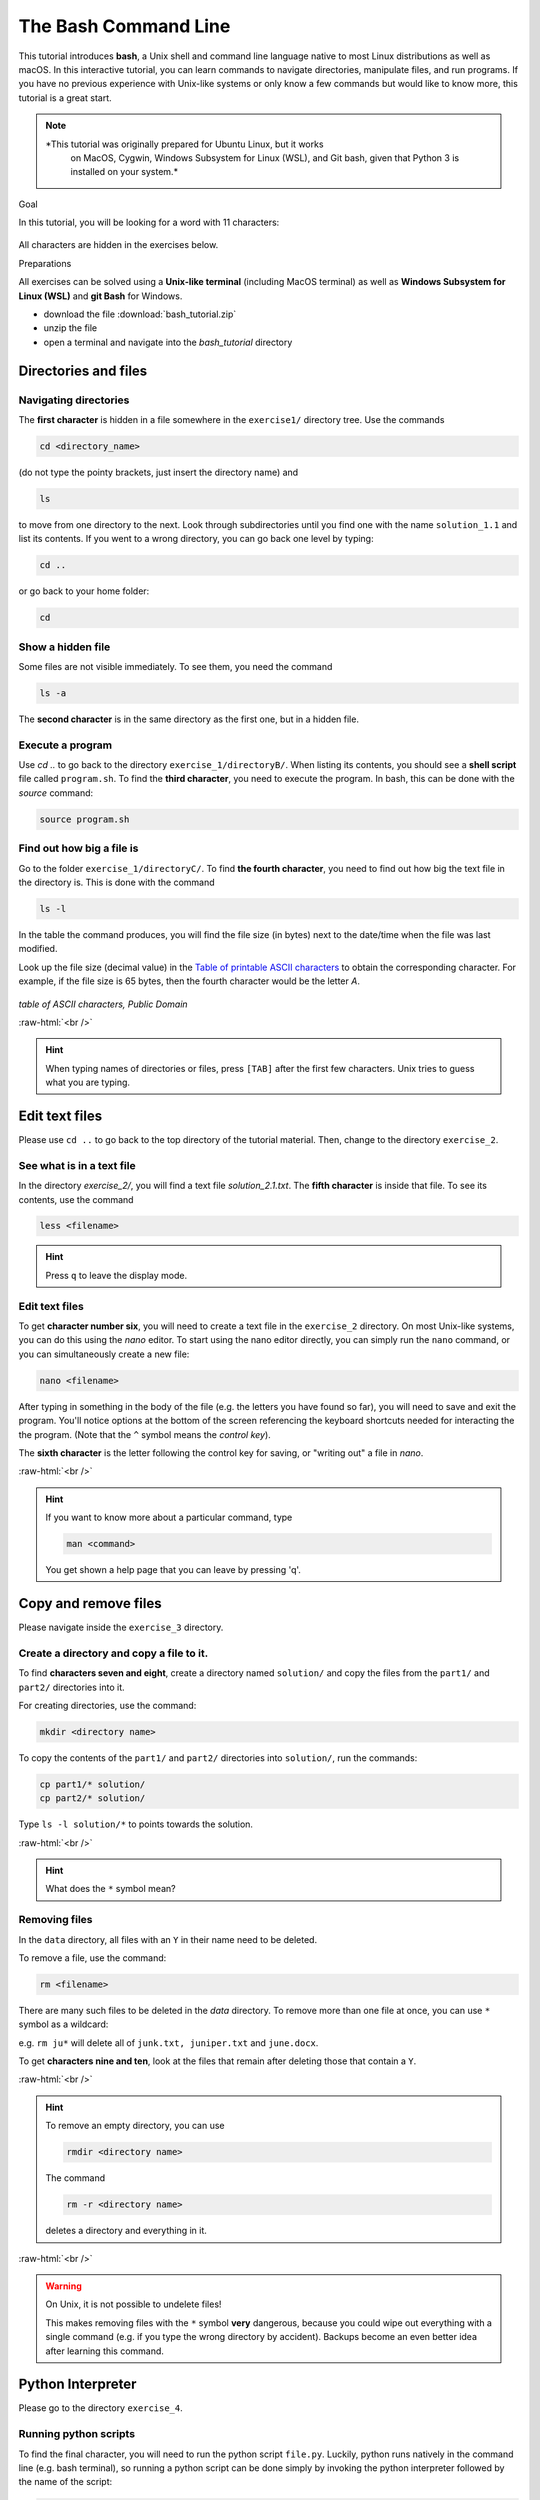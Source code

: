 .. role:: raw-html(raw)
    :format: html

The Bash Command Line
=====================

This tutorial introduces **bash**, a Unix shell and command line language
native to most Linux distributions as well as macOS. In this interactive
tutorial, you can learn commands to navigate directories,
manipulate files, and run programs.
If you have no previous experience with Unix-like systems or only know
a few commands but would like to know more, this tutorial is a great start.

.. note::

   *This tutorial was originally prepared for Ubuntu Linux, but it works
    on MacOS, Cygwin, Windows Subsystem for Linux (WSL), and Git bash,
    given that Python 3 is installed on your system.*

.. container:: banner linux

   Goal

In this tutorial, you will be looking for a word with 11 characters:

.. figure:: images/solution.png
   :alt: solution.png

All characters are hidden in the exercises below.

.. container:: banner linux

   Preparations

All exercises can be solved using a **Unix-like terminal** (including MacOS terminal)
as well as **Windows Subsystem for Linux (WSL)** and **git Bash** for Windows.

-  download the file :download:`bash_tutorial.zip`
-  unzip the file
-  open a terminal and navigate into the *bash_tutorial* directory

.. figure:: images/preparations.png

Directories and files
+++++++++++++++++++++

Navigating directories
---------------------------

The **first character** is hidden in a file somewhere in the ``exercise1/``
directory tree. Use the commands

.. code:: bash

    cd <directory_name>

(do not type the pointy brackets, just insert the directory name) and

.. code:: bash

    ls

to move from one directory to the next. Look through subdirectories
until you find one with the name ``solution_1.1`` and list its contents.
If you went to a wrong directory, you can go back one level by typing:

.. code:: bash

    cd ..

or go back to your home folder:

.. code:: bash

    cd

Show a hidden file
-----------------------

Some files are not visible immediately. To see them, you need the
command

.. code:: bash

    ls -a

The **second character** is in the same directory as the first one, but
in a hidden file.

Execute a program
----------------------

Use `cd ..` to go back to the directory ``exercise_1/directoryB/``. When
listing its contents, you should see a **shell script** file called ``program.sh``.
To find the **third character**, you need to execute the program.
In bash, this can be done with the `source` command:

.. code:: bash

    source program.sh

Find out how big a file is
-------------------------------

Go to the folder ``exercise_1/directoryC/``. To find **the fourth
character**, you need to find out how big the text file in the directory
is. This is done with the command

.. code:: bash

    ls -l

In the table the command produces, you will find the file size (in bytes)
next to the date/time when the file was last modified.

Look up the file size (decimal value) in the
`Table of printable ASCII characters <https://en.wikipedia.org/wiki/ASCII#Printable_characters>`__
to obtain the corresponding character. For example, if the file size is 65 bytes,
then the fourth character would be the letter `A`.


.. figure:: ASCII-Table-wide.svg

*table of ASCII characters, Public Domain*

:raw-html:`<br />`

.. hint::

   When typing names of directories or files,
   press ``[TAB]`` after the first few characters.
   Unix tries to guess what you are typing.


Edit text files
+++++++++++++++

Please use ``cd ..`` to go back to the top directory of the tutorial
material. Then, change to the directory ``exercise_2``.

See what is in a text file
-------------------------------

In the directory *exercise\_2/*, you will find a text file
*solution\_2.1.txt*. The **fifth character** is inside that file. To see
its contents, use the command

.. code:: bash

    less <filename>

.. hint::

   Press ``q`` to leave the display mode.

Edit text files
--------------------

To get **character number six**, you will need to create a text file in
the ``exercise_2`` directory. On most Unix-like systems, you can do this
using the *nano* editor. To start using the nano editor directly, you can simply
run the ``nano`` command, or you can simultaneously create a new file:

.. code:: bash

    nano <filename>

After typing in something in the body of the file (e.g. the letters you have
found so far), you will need to save and exit the program. You'll notice options
at the bottom of the screen referencing the keyboard shortcuts needed for
interacting the the program. (Note that the ``^`` symbol means the *control key*).

The **sixth character** is the letter following the control key for
saving, or "writing out" a file in *nano*.

:raw-html:`<br />`

.. hint::

   If you want to know more about a particular command, type

   .. code:: bash

       man <command>

   You get shown a help page that you can leave by pressing 'q'.


Copy and remove files
+++++++++++++++++++++

Please navigate inside the ``exercise_3`` directory.

Create a directory and copy a file to it.
----------------------------------------------

To find **characters seven and eight**, create a directory named ``solution/``
and copy the files from the ``part1/`` and ``part2/`` directories into it.

For creating directories, use the command:

.. code:: bash

    mkdir <directory name>

To copy the contents of the ``part1/`` and ``part2/`` directories into
``solution/``, run the commands:

.. code:: bash

    cp part1/* solution/
    cp part2/* solution/

Type ``ls -l solution/*`` to points towards the solution.

:raw-html:`<br />`

.. hint::

  What does the ``*`` symbol mean?

Removing files
-------------------

In the ``data`` directory, all files with an ``Y`` in their name need to be deleted.

To remove a file, use the command:

.. code:: bash

    rm <filename>

There are many such files to be deleted in the *data* directory. To
remove more than one file at once, you can use ``*`` symbol as a wildcard:

e.g. ``rm ju*`` will delete all of ``junk.txt, juniper.txt`` and
``june.docx``.

To get **characters nine and ten**, look at the files that remain after
deleting those that contain a ``Y``.

:raw-html:`<br />`

.. hint::

   To remove an empty directory, you can use

   .. code:: bash

      rmdir <directory name>

   The command

   .. code:: bash

      rm -r <directory name>

   deletes a directory and everything in it.

:raw-html:`<br />`

.. warning::

   On Unix, it is not possible to undelete files!

   This makes removing files with the ``*`` symbol **very** dangerous,
   because you could wipe out everything
   with a single command
   (e.g. if you type the wrong directory by accident).
   Backups become an even better idea after learning this command.

Python Interpreter
++++++++++++++++++++

Please go to the directory ``exercise_4``.

Running python scripts
------------------------

To find the final character, you will need to run the python script ``file.py``.
Luckily, python runs natively in the command line (e.g. bash terminal),
so running a python script can be done simply by invoking the python interpreter
followed by the name of the script:

.. code:: bash

    python file.py

The solution to the **final character** will be printed to the console.


.. note::

   This tutorial was adapted from the original `Bash tutorial <https://github.com/krother/bash_tutorial>`_
   by **Dr. Kristian Rother (© 2010)**, which was published under the
   Creative Commons Attribution Share-alike License 4.0.

   You can find the full sources on `https://github.com/krother/bash_tutorial <https://github.com/krother/bash_tutorial>`__.

